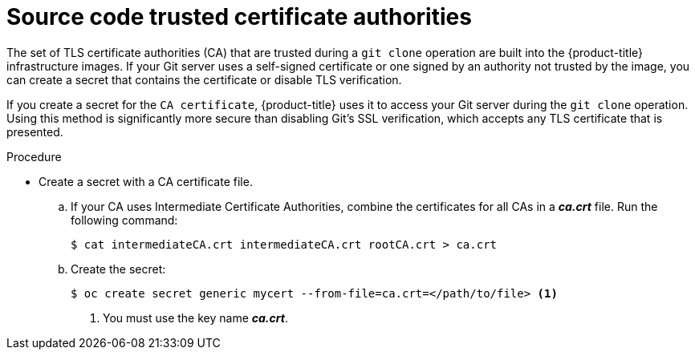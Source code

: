 // Module included in the following assemblies:
//
// <List assemblies here, each on a new line>
//* assembly/builds

// Base the file name and the ID on the module title. For example:
// * file name: doing-procedure-a.adoc
// * ID: [id='doing-procedure-a']
// * Title: = Doing procedure A

[id='source-secrets-trusted-ca-{context}']
= Source code trusted certificate authorities

The set of TLS certificate authorities (CA) that are trusted during a `git clone`
operation are built into the {product-title} infrastructure images. If your Git
server uses a self-signed certificate or one signed by an authority not trusted
by the image, you can create a secret that contains the certificate or disable
TLS verification.

If you create a secret for the `CA certificate`, {product-title} uses it to access
your Git server during the `git clone` operation. Using this method is
significantly more secure than disabling Git's SSL verification, which accepts
any TLS certificate that is presented.

.Procedure

* Create a secret with a CA certificate file.
.. If your CA uses Intermediate Certificate Authorities, combine the
certificates for all CAs in a *_ca.crt_* file. Run the following command:
+
----
$ cat intermediateCA.crt intermediateCA.crt rootCA.crt > ca.crt
----

.. Create the secret:
+
----
$ oc create secret generic mycert --from-file=ca.crt=</path/to/file> <1>
----
<1> You must use the key name *_ca.crt_*.
